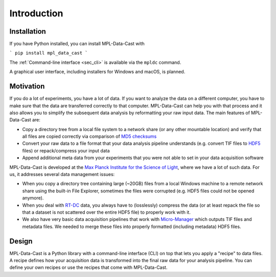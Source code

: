 Introduction
============

Installation
------------

If you have Python installed, you can install MPL-Data-Cast with

```
pip install mpl_data_cast
```

The :ref:`Command-line interface <sec_cli>` is available via the ``mpldc``
command.

A graphical user interface, including installers for Windows and macOS, is planned.


Motivation
----------

If you do a lot of experiments, you have a lot of data. If you want to analyze
the data on a different computer, you have to make sure that the data are
transferred correctly to that computer. MPL-Data-Cast can help you with that
process and it also allows you to simplify the subsequent data analysis by
reformatting your raw input data. The main features of MPL-Data-Cast are:

- Copy a directory tree from a local file system to a network share (or any
  other mountable location) and verify that all files are copied correctly
  via comparison of `MD5 checksums <https://en.wikipedia.org/wiki/MD5#Applications>`_
- Convert your raw data to a file format that your data analysis pipeline
  understands (e.g. convert TIF files to
  `HDF5 <https://en.wikipedia.org/wiki/Hierarchical_Data_Format>`_ files) or
  repack/compress your input data
- Append additional meta data from your experiments that you were not able to
  set in your data acquisition software

MPL-Data-Cast is developed at the `Max Planck Institute for the Science of Light
<https://mpl.mpg.de/>`_, where we have a lot of such data. For us, it
addresses several data management issues:

- When you copy a directory tree containing large (~20GB) files from a local
  Windows machine to a remote network share using the built-in File Explorer,
  sometimes the files were corrupted (e.g. HDF5 files could not be opened
  anymore).
- When you deal with
  `RT-DC <https://mpl.mpg.de/divisions/guck-division/methods/deformability-cytometry>`_
  data, you always have to (losslessly) compress the data (or at least
  repack the file so that a dataset is not scattered over the entire HDF5 file)
  to properly work with it.
- We also have very basic data acquisition pipelines that work with
  `Micro-Manager <https://github.com/micro-manager/micro-manager>`_ which
  outputs TIF files and metadata files. We needed to merge these files into
  properly formatted (including metadata) HDF5 files.


Design
------

MPL-Data-Cast is a Python library with a command-line interface (CLI) on top
that lets you apply a "recipe" to data files. A recipe defines how your
acquisition data is transformed into the final raw data for your analysis
pipeline. You can define your own recipes or use the recipes that come with
MPL-Data-Cast.
